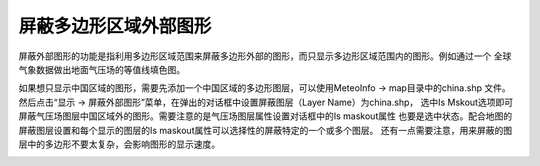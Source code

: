 .. docs-meteoinfo-desktop_cn-mapview-maskout:


************************
屏蔽多边形区域外部图形
************************

屏蔽外部图形的功能是指利用多边形区域范围来屏蔽多边形外部的图形，而只显示多边形区域范围内的图形。例如通过一个
全球气象数据做出地面气压场的等值线填色图。

.. image:: ./image/global_pressure_contour.png

如果想只显示中国区域的图形，需要先添加一个中国区域的多边形图层，可以使用MeteoInfo -> map目录中的china.shp
文件。然后点击“显示 -> 屏蔽外部图形”菜单，在弹出的对话框中设置屏蔽图层（Layer Name）为china.shp，
选中Is Mskout选项即可屏蔽气压场图层中国区域外的图形。需要注意的是气压场图层属性设置对话框中的Is maskout属性
也要是选中状态。配合地图的屏蔽图层设置和每个显示的图层的Is maskout属性可以选择性的屏蔽特定的一个或多个图层。
还有一点需要注意，用来屏蔽的图层中的多边形不要太复杂，会影响图形的显示速度。

.. image:: ./image/maskout_pressure_china.png